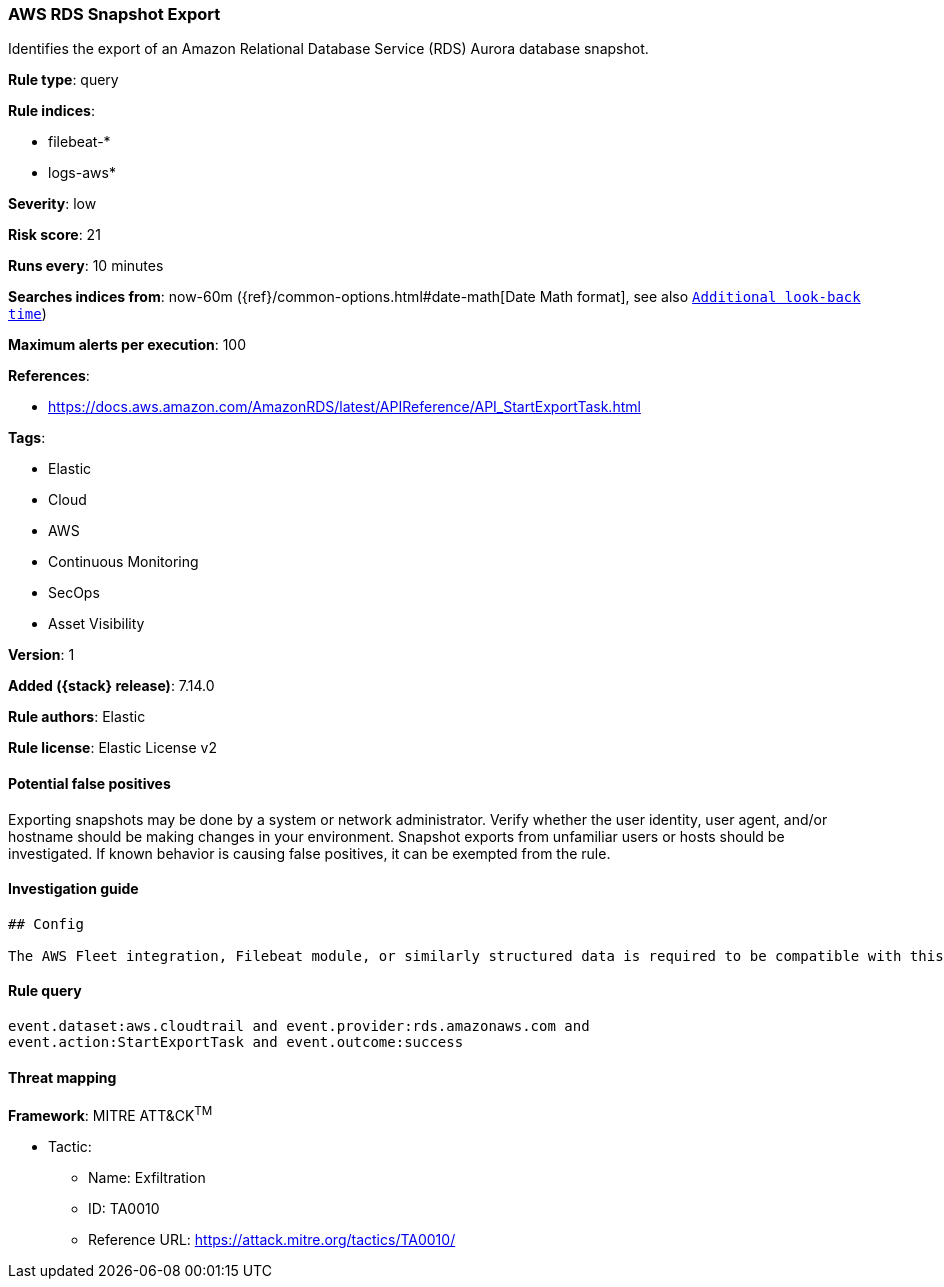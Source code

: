 [[aws-rds-snapshot-export]]
=== AWS RDS Snapshot Export

Identifies the export of an Amazon Relational Database Service (RDS) Aurora database snapshot.

*Rule type*: query

*Rule indices*:

* filebeat-*
* logs-aws*

*Severity*: low

*Risk score*: 21

*Runs every*: 10 minutes

*Searches indices from*: now-60m ({ref}/common-options.html#date-math[Date Math format], see also <<rule-schedule, `Additional look-back time`>>)

*Maximum alerts per execution*: 100

*References*:

* https://docs.aws.amazon.com/AmazonRDS/latest/APIReference/API_StartExportTask.html

*Tags*:

* Elastic
* Cloud
* AWS
* Continuous Monitoring
* SecOps
* Asset Visibility

*Version*: 1

*Added ({stack} release)*: 7.14.0

*Rule authors*: Elastic

*Rule license*: Elastic License v2

==== Potential false positives

Exporting snapshots may be done by a system or network administrator. Verify whether the user identity, user agent, and/or hostname should be making changes in your environment. Snapshot exports from unfamiliar users or hosts should be investigated. If known behavior is causing false positives, it can be exempted from the rule.

==== Investigation guide


[source,markdown]
----------------------------------
## Config

The AWS Fleet integration, Filebeat module, or similarly structured data is required to be compatible with this rule.
----------------------------------


==== Rule query


[source,js]
----------------------------------
event.dataset:aws.cloudtrail and event.provider:rds.amazonaws.com and
event.action:StartExportTask and event.outcome:success
----------------------------------

==== Threat mapping

*Framework*: MITRE ATT&CK^TM^

* Tactic:
** Name: Exfiltration
** ID: TA0010
** Reference URL: https://attack.mitre.org/tactics/TA0010/

